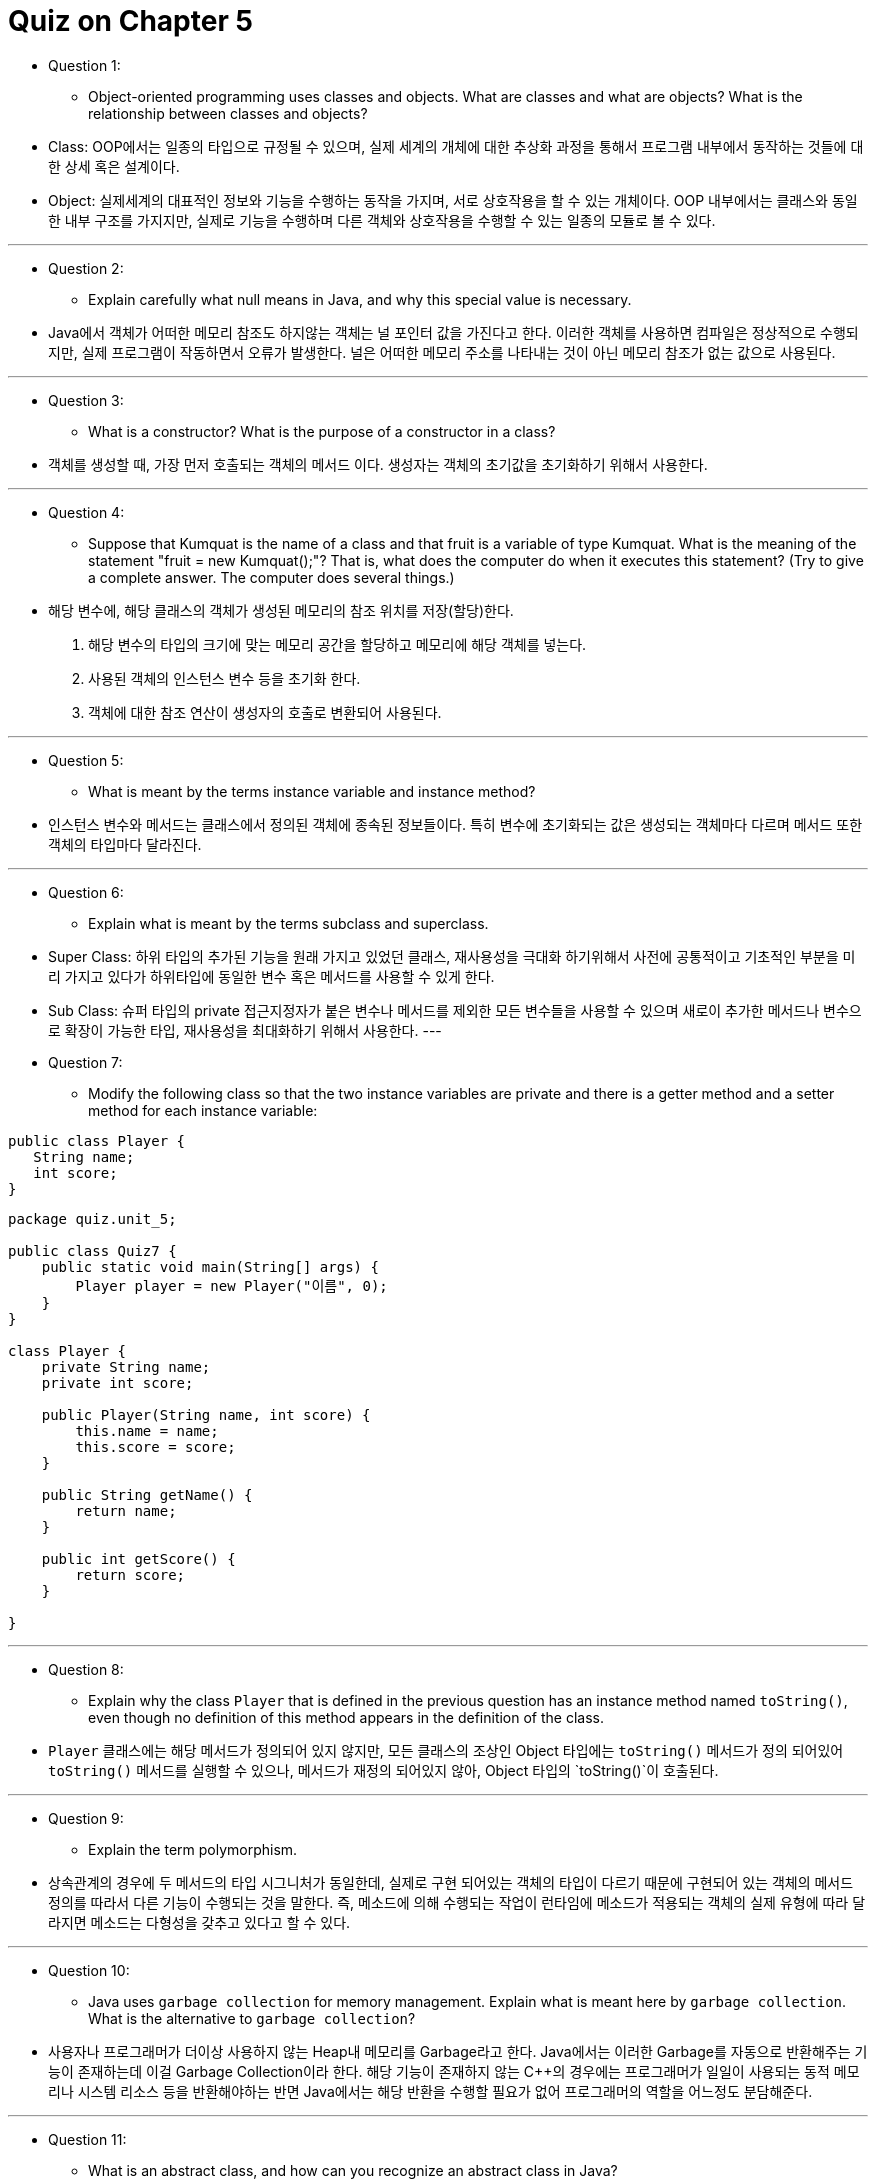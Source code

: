 = Quiz on Chapter 5

* Question 1:
** Object-oriented programming uses classes and objects. What are classes and what are objects? What is the relationship between classes and objects?

* Class: OOP에서는 일종의 타입으로 규정될 수 있으며, 실제 세계의 개체에 대한 추상화 과정을 통해서 프로그램 내부에서 동작하는 것들에 대한 상세 혹은 설계이다.
* Object: 실제세계의 대표적인 정보와 기능을 수행하는 동작을 가지며, 서로 상호작용을 할 수 있는 개체이다. OOP 내부에서는 클래스와 동일한 내부 구조를 가지지만, 실제로 기능을 수행하며 다른 객체와 상호작용을 수행할 수 있는 일종의 모듈로 볼 수 있다.

---

* Question 2:
** Explain carefully what null means in Java, and why this special value is necessary.

* Java에서 객체가 어떠한 메모리 참조도 하지않는 객체는 널 포인터 값을 가진다고 한다. 이러한 객체를 사용하면 컴파일은 정상적으로 수행되지만, 실제 프로그램이 작동하면서 오류가 발생한다. 널은 어떠한 메모리 주소를 나타내는 것이 아닌 메모리 참조가 없는 값으로 사용된다. 

---

* Question 3:
** What is a constructor? What is the purpose of a constructor in a class?

* 객체를 생성할 때, 가장 먼저 호출되는 객체의 메서드 이다. 생성자는 객체의 초기값을 초기화하기 위해서 사용한다.

---

* Question 4:
** Suppose that Kumquat is the name of a class and that fruit is a variable of type Kumquat. What is the meaning of the statement "fruit = new Kumquat();"? That is, what does the computer do when it executes this statement? (Try to give a complete answer. The computer does several things.)

* 해당 변수에, 해당 클래스의 객체가 생성된 메모리의 참조 위치를 저장(할당)한다.

1. 해당 변수의 타입의 크기에 맞는 메모리 공간을 할당하고 메모리에 해당 객체를 넣는다.
2. 사용된 객체의 인스턴스 변수 등을 초기화 한다.
3. 객체에 대한 참조 연산이 생성자의 호출로 변환되어 사용된다.

---

* Question 5:
** What is meant by the terms instance variable and instance method?

* 인스턴스 변수와 메서드는 클래스에서 정의된 객체에 종속된 정보들이다. 특히 변수에 초기화되는 값은 생성되는 객체마다 다르며 메서드 또한 객체의 타입마다 달라진다. 

---

* Question 6:
** Explain what is meant by the terms subclass and superclass.

* Super Class: 하위 타입의 추가된 기능을 원래 가지고 있었던 클래스, 재사용성을 극대화 하기위해서 사전에 공통적이고 기초적인 부분을 미리 가지고 있다가 하위타입에 동일한 변수 혹은 메서드를 사용할 수 있게 한다.
* Sub Class: 슈퍼 타입의 private 접근지정자가 붙은 변수나 메서드를 제외한 모든 변수들을 사용할 수 있으며 새로이 추가한 메서드나 변수으로 확장이 가능한 타입, 재사용성을 최대화하기 위해서 사용한다.
---

* Question 7:
** Modify the following class so that the two instance variables are private and there is a getter method and a setter method for each instance variable:

[source, java]
----
public class Player {
   String name;
   int score;
}
----

[source, java]
----
package quiz.unit_5;

public class Quiz7 {
    public static void main(String[] args) {
        Player player = new Player("이름", 0);
    }
}

class Player {
    private String name;
    private int score;

    public Player(String name, int score) {
        this.name = name;
        this.score = score;
    }

    public String getName() {
        return name;
    }

    public int getScore() {
        return score;
    }

}
----



---

* Question 8:
** Explain why the class `Player` that is defined in the previous question has an instance method named `toString()`, even though no definition of this method appears in the definition of the class.

* `Player` 클래스에는 해당 메서드가 정의되어 있지 않지만, 모든 클래스의 조상인 Object 타입에는 `toString()` 메서드가 정의 되어있어 `toString()` 메서드를 실행할 수 있으나, 메서드가 재정의 되어있지 않아, Object 타입의 `toString()`이 호출된다.

---

* Question 9:
** Explain the term polymorphism.

* 상속관계의 경우에 두 메서드의 타입 시그니처가 동일한데, 실제로 구현 되어있는 객체의 타입이 다르기 때문에 구현되어 있는 객체의 메서드 정의를 따라서 다른 기능이 수행되는 것을 말한다. 즉, 메소드에 의해 수행되는 작업이 런타임에 메소드가 적용되는 객체의 실제 유형에 따라 달라지면 메소드는 다형성을 갖추고 있다고 할 수 있다.

---

* Question 10:
** Java uses `garbage collection` for memory management. Explain what is meant here by `garbage collection`. What is the alternative to `garbage collection`?

* 사용자나 프로그래머가 더이상 사용하지 않는 Heap내 메모리를 Garbage라고 한다. Java에서는 이러한 Garbage를 자동으로 반환해주는 기능이 존재하는데 이걸 Garbage Collection이라 한다. 해당 기능이 존재하지 않는 C++의 경우에는 프로그래머가 일일이 사용되는 동적 메모리나 시스템 리소스 등을 반환해야하는 반면 Java에서는 해당 반환을 수행할 필요가 없어 프로그래머의 역할을 어느정도 분담해준다.

---

* Question 11:
** What is an abstract class, and how can you recognize an abstract class in Java?

* 추상 클래스는 클래스를 생성할 때, 공통적으로 가지고 있는 메서드나 변수를 사전에 선언하여 구현에 대한 추상화를 실시한다.
Java에서 추상 클래스를 사용할 때, `abstrat` 키워드를 사용해서 메서드나 클래스를 추상 메서드 혹은 추상 클래스로 사용할 수 있다.

---

* Question 12:
** What is this?

* `this`는 Java에서 클래스 내부를 정의할 때 주로 사용한다. 이 키워드는 객체 자신을 지시 혹은 지칭하는데 사용된다.
인스턴스 변수에서 사용하면 해당 객체를 의미하고, 생성자 쪽에서 사용하면, 클래스 자신의 생성자를 지칭한다.

---

* Question 13:
** For this problem, you should write a very simple but complete class. The class represents a counter that counts 0, 1, 2, 3, 4, .... The name of the class should be Counter. It has one private instance variable representing the value of the counter. 
** It has two instance methods: `increment()` adds one to the counter value, and `getValue()` returns the current counter value. Write a complete definition for the class, Counter.

---

* Question 14:
** This problem uses the Counter class from the previous question. The following program segment is meant to simulate tossing a coin 100 times. It should use two Counter objects, `headCount` and `tailCount`, to count the number of heads and the number of tails. Fill in the blanks so that it will do so:

    Counter headCount, tailCount;
    tailCount = new Counter();
    headCount = new Counter();
    for ( int flip = 0;  flip < 100;  flip++ ) {
       if (Math.random() < 0.5)    // There's a 50/50 chance that this is true.
    
           ______________________ ;   // Count a "head".

       else
    
           ______________________ ;   // Count a "tail".
    }

    System.out.println("There were " + ___________________ + " heads.");

    System.out.println("There were " + ___________________ + " tails.");


[source, java]
----
package quiz.unit_5;

public class Quiz14 {
    public static void main(String[] args) {
        Counter headCount, tailCount;
        tailCount = new Counter();
        headCount = new Counter();
        for (int flip = 0; flip < 100; flip++) {
            if (Math.random() < 0.5) {
                headCount.increment(); // Count a "head".
            } else {
                tailCount.increment(); // Count a "tail".
            }
        }

        System.out.println("There were " + headCount.getValue() + " heads.");
        System.out.println("There were " + tailCount.getValue() + " tails.");
    }
}
----

---

* Question 15:
** Explain why it can never make sense to test `if (obj.equals(null))`.

* null 은 해당 객체가 어떠한 메모리 참조도 가지고 있지 않다는 말을 의미한다. 특정한 메모리 주소의 위치가 저장되어 있지 않아서 어떠한 객체가 존재하지 않는데, 특정한 값하고 비교를 하는 것 자체가 이상하다고 생각된다. 해당 객체 타입의 변수가 null 포인터 값인지 확인하고 싶다면, 해당 객체가 참조하고 있는 값이 null인지 확인하는 것을 권장한다.